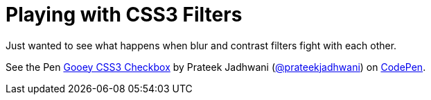 = Playing with CSS3 Filters
:hp-tags: Blob, CSS3, Filters, Gooey Effect

Just wanted to see what happens when blur and contrast filters fight with each other.


++++
<p data-height="293" data-theme-id="3991" data-slug-hash="eJvjOq" data-default-tab="result" data-user="prateekjadhwani" class='codepen'>See the Pen <a href='http://codepen.io/prateekjadhwani/pen/eJvjOq/'>Gooey CSS3 Checkbox</a> by Prateek Jadhwani (<a href='http://codepen.io/prateekjadhwani'>@prateekjadhwani</a>) on <a href='http://codepen.io'>CodePen</a>.</p>
<script async src="//assets.codepen.io/assets/embed/ei.js"></script>
++++

